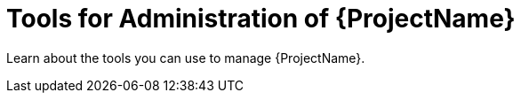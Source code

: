 [id="Tools-for-Administration-of-{ProjectNameID}_{context}"]
= Tools for Administration of {ProjectName}

Learn about the tools you can use to manage {ProjectName}.
